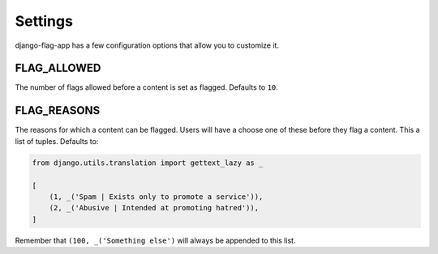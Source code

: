 Settings
========

django-flag-app has a few configuration options that allow you to customize it.

FLAG_ALLOWED
``````````````
The number of flags allowed before a content is set as flagged. Defaults to ``10``.


FLAG_REASONS
`````````````
The reasons for which a content can be flagged. Users will have a choose one of these before they flag a content. This a list of tuples. Defaults to:

.. code:: python

    from django.utils.translation import gettext_lazy as _

    [
        (1, _('Spam | Exists only to promote a service')),
        (2, _('Abusive | Intended at promoting hatred')),
    ]

Remember that ``(100, _('Something else')`` will always be appended to this list.

